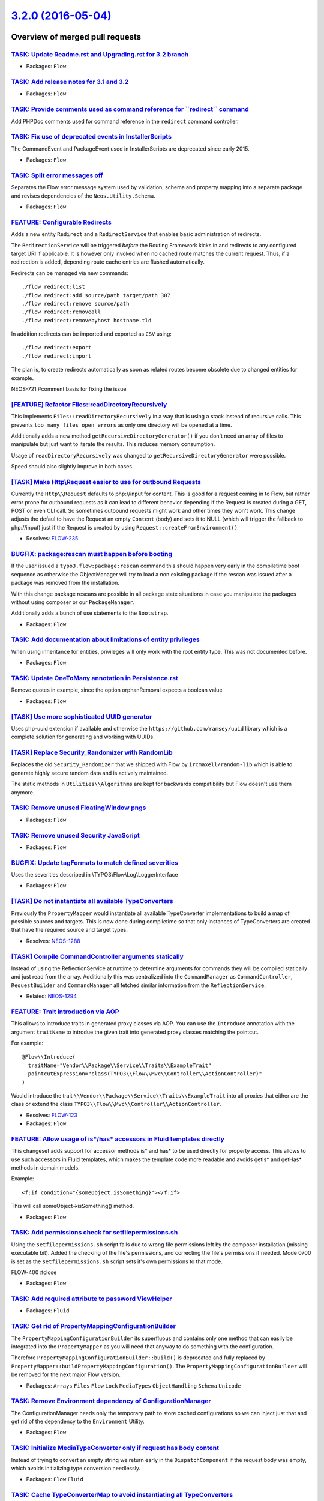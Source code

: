 `3.2.0 (2016-05-04) <https://github.com/neos/flow-development-collection/releases/tag/3.2.0>`_
==============================================================================================

Overview of merged pull requests
~~~~~~~~~~~~~~~~~~~~~~~~~~~~~~~~

`TASK: Update Readme.rst and Upgrading.rst for 3.2 branch <https://github.com/neos/flow-development-collection/pull/342>`_
--------------------------------------------------------------------------------------------------------------------------

* Packages: ``Flow``

`TASK: Add release notes for 3.1 and 3.2 <https://github.com/neos/flow-development-collection/pull/336>`_
---------------------------------------------------------------------------------------------------------

* Packages: ``Flow``

`TASK: Provide comments used as command reference for \`\`redirect\`\` command <https://github.com/neos/flow-development-collection/pull/339>`_
-----------------------------------------------------------------------------------------------------------------------------------------------

Add PHPDoc comments used for command reference in the ``redirect`` command controller.

`TASK: Fix use of deprecated events in InstallerScripts <https://github.com/neos/flow-development-collection/pull/338>`_
------------------------------------------------------------------------------------------------------------------------

The CommandEvent and PackageEvent used in InstallerScripts are
deprecated since early 2015.

* Packages: ``Flow``

`TASK: Split error messages off <https://github.com/neos/flow-development-collection/pull/252>`_
------------------------------------------------------------------------------------------------

Separates the Flow error message system used by validation,
schema and property mapping into a separate package and
revises dependencies of the ``Neos.Utility.Schema``.

* Packages: ``Flow``

`FEATURE: Configurable Redirects <https://github.com/neos/flow-development-collection/pull/195>`_
-------------------------------------------------------------------------------------------------

Adds a new entity ``Redirect`` and a ``RedirectService`` that enables
basic administration of redirects.

The ``RedirectionService`` will be triggered *before* the Routing Framework
kicks in and redirects to any configured target URI if applicable.
It is however only invoked when no cached route matches the current
request. Thus, if a redirection is added, depending route cache entries
are flushed automatically.

Redirects can be managed via new commands::

    ./flow redirect:list
    ./flow redirect:add source/path target/path 307
    ./flow redirect:remove source/path
    ./flow redirect:removeall
    ./flow redirect:removebyhost hostname.tld

In addition redirects can be imported and exported as ``CSV`` using::

    ./flow redirect:export
    ./flow redirect:import

The plan is, to create redirects automatically as soon as related
routes become obsolete due to changed entities for example.

NEOS-721 #comment basis for fixing the issue

`[FEATURE] Refactor Files::readDirectoryRecursively <https://github.com/neos/flow-development-collection/pull/9>`_
------------------------------------------------------------------------------------------------------------------

This implements ``Files::readDirectoryRecursively`` in a way
that is using a stack instead of recursive calls. This prevents
``too many files open errors`` as only one directory will be
opened at a time.

Additionally adds a new method ``getRecursiveDirectoryGenerator()``
if you don't need an array of files to manipulate but just want to
iterate the results. This reduces memory consumption.

Usage of ``readDirectoryRecursively`` was changed to
``getRecursiveDirectoryGenerator`` were possible.

Speed should also slightly improve in both cases.

`[TASK] Make Http\\Request easier to use for outbound Requests <https://github.com/neos/flow-development-collection/pull/8>`_
----------------------------------------------------------------------------------------------------------------------------

Currently the ``Http\\Request`` defaults to php://input for
content. This is good for a request coming in to Flow, but rather
error prone for outbound requests as it can lead to different behavior
depending if the Request is created during a GET, POST or even CLI
call. So sometimes outbound requests might work and other times they
won't work. This change adjusts the defaul to have the Request an
empty ``Content`` (body) and sets it to NULL (which will trigger the
fallback to php://input) just if the Request is created by using
``Request::createFromEnvironment()``

* Resolves: `FLOW-235 <https://jira.neos.io/browse/FLOW-235>`_

`BUGFIX: package:rescan must happen before booting <https://github.com/neos/flow-development-collection/pull/332>`_
-------------------------------------------------------------------------------------------------------------------

If the user issued a ``typo3.flow:package:rescan`` command this should
happen very early in the compiletime boot sequence as otherwise the
ObjectManager will try to load a non existing package if the rescan was
issued after a package was removed from the installation.

With this change package rescans are possible in all package state
situations in case you manipulate the packages without using composer
or our ``PackageManager``.

Additionally adds a bunch of use statements to the ``Bootstrap``.

* Packages: ``Flow``

`TASK: Add documentation about limitations of entity privileges <https://github.com/neos/flow-development-collection/pull/331>`_
--------------------------------------------------------------------------------------------------------------------------------

When using inheritance for entities, privileges will only work with the root entity type. This was not documented before.

* Packages: ``Flow``

`TASK: Update OneToMany annotation in Persistence.rst <https://github.com/neos/flow-development-collection/pull/326>`_
----------------------------------------------------------------------------------------------------------------------

Remove quotes in example, since the option orphanRemoval expects a boolean value

* Packages: ``Flow``

`[TASK] Use more sophisticated UUID generator <https://github.com/neos/flow-development-collection/pull/4>`_
------------------------------------------------------------------------------------------------------------

Uses php-uuid extension if available and otherwise the
``https://github.com/ramsey/uuid`` library which is a complete
solution for generating and working with UUIDs.

`[TASK] Replace Security_Randomizer with RandomLib <https://github.com/neos/flow-development-collection/pull/5>`_
-----------------------------------------------------------------------------------------------------------------

Replaces the old ``Security_Randomizer`` that we shipped with Flow
by ``ircmaxell/random-lib`` which is able to generate highly
secure random data and is actively maintained.

The static methods in ``Utilities\\Algorithms`` are kept for
backwards compatibility but Flow doesn't use them anymore.

`TASK: Remove unused FloatingWindow pngs <https://github.com/neos/flow-development-collection/pull/325>`_
---------------------------------------------------------------------------------------------------------

* Packages: ``Flow``

`TASK: Remove unused Security JavaScript <https://github.com/neos/flow-development-collection/pull/322>`_
---------------------------------------------------------------------------------------------------------

* Packages: ``Flow``

`BUGFIX: Update tagFormats to match defined severities <https://github.com/neos/flow-development-collection/pull/273>`_
-----------------------------------------------------------------------------------------------------------------------

Uses the severities descriped in \\TYPO3\\Flow\\Log\\LoggerInterface

* Packages: ``Flow``

`[TASK] Do not instantiate all available TypeConverters <https://github.com/neos/flow-development-collection/pull/3>`_
----------------------------------------------------------------------------------------------------------------------

Previously the ``PropertyMapper`` would instantiate all
available TypeConverter implementations to build a map of possible
sources and targets. This is now done during compiletime so that
only instances of TypeConverters are created that have the required
source and target types.

* Resolves: `NEOS-1288 <https://jira.neos.io/browse/NEOS-1288>`_

`[TASK] Compile CommandController arguments statically <https://github.com/neos/flow-development-collection/pull/2>`_
---------------------------------------------------------------------------------------------------------------------

Instead of using the ReflectionService at runtime to determine
arguments for commands they will be compiled statically and just
read from the array. Additionally this was centralized into the
``CommandManager`` as ``CommandController``, ``RequestBuilder`` and
``CommandManager`` all fetched similar information from the
``ReflectionService``.

* Related: `NEOS-1294 <https://jira.neos.io/browse/NEOS-1294>`_

`FEATURE: Trait introduction via AOP <https://github.com/neos/flow-development-collection/pull/186>`_
-----------------------------------------------------------------------------------------------------

This allows to introduce traits in generated proxy classes
via AOP. You can use the ``Introduce`` annotation with the
argument ``traitName`` to introdue the given trait into
generated proxy classes matching the pointcut.

For example::

  @Flow\\Introduce(
    traitName="Vendor\\Package\\Service\\Traits\\ExampleTrait"
    pointcutExpression="class(TYPO3\\Flow\\Mvc\\Controller\\ActionController)"
  )

Would introduce the trait ``\\Vendor\\Package\\Service\\Traits\\ExampleTrait``
into all proxies that either are the class or extend the class
``TYPO3\\Flow\\Mvc\\Controller\\ActionController``.

* Resolves: `FLOW-123 <https://jira.neos.io/browse/FLOW-123>`_
* Packages: ``Flow``

`FEATURE: Allow usage of is*/has* accessors in Fluid templates directly <https://github.com/neos/flow-development-collection/pull/108>`_
----------------------------------------------------------------------------------------------------------------------------------------

This changeset adds support for accessor methods is* and has* to be
used directly for property access.
This allows to use such accessors in Fluid templates, which makes
the template code more readable and avoids getIs* and getHas* methods
in domain models.

Example::

    <f:if condition="{someObject.isSomething}"></f:if>

This will call someObject->isSomething() method.

* Packages: ``Flow``

`TASK: Add permissions check for setfilepermissions.sh <https://github.com/neos/flow-development-collection/pull/106>`_
-----------------------------------------------------------------------------------------------------------------------

Using the ``setfilepermissions.sh`` script fails due to wrong file permissions left by the composer installation (missing executable bit). Added the checking of the file's permissions, and correcting the file's permissions if needed. Mode 0700 is set as the ``setfilepermissions.sh`` script sets it's own permissions to that mode.

FLOW-400 #close

* Packages: ``Flow``

`TASK: Add required attribute to password ViewHelper <https://github.com/neos/flow-development-collection/pull/320>`_
---------------------------------------------------------------------------------------------------------------------

* Packages: ``Fluid``

`TASK: Get rid of PropertyMappingConfigurationBuilder <https://github.com/neos/flow-development-collection/pull/317>`_
----------------------------------------------------------------------------------------------------------------------

The ``PropertyMappingConfigurationBuilder`` its superfluous and contains
only one method that can easily be integrated into the ``PropertyMapper`` as
you will need that anyway to do something with the configuration.

Therefore ``PropertyMappingConfigurationBuilder::build()`` is deprecated
and fully replaced by ``PropertyMapper::buildPropertyMappingConfiguration()``.
The ``PropertyMappingConfigurationBuilder`` will be removed for the next
major Flow version.

* Packages: ``Arrays`` ``Files`` ``Flow`` ``Lock`` ``MediaTypes`` ``ObjectHandling`` ``Schema`` ``Unicode``

`TASK: Remove Environment dependency of ConfigurationManager <https://github.com/neos/flow-development-collection/pull/315>`_
-----------------------------------------------------------------------------------------------------------------------------

The ConfigurationManager needs only the temporary path to store cached
configurations so we can inject just that and get rid of the dependency
to the ``Environment`` Utility.

* Packages: ``Flow``

`TASK: Initialize MediaTypeConverter only if request has body content <https://github.com/neos/flow-development-collection/pull/316>`_
--------------------------------------------------------------------------------------------------------------------------------------

Instead of trying to convert an empty string we return early in
the ``DispatchComponent`` if the request body was empty, which
avoids initializing type conversion needlessly.

* Packages: ``Flow`` ``Fluid``

`TASK: Cache TypeConverterMap to avoid instantiating all TypeConverters <https://github.com/neos/flow-development-collection/pull/318>`_
----------------------------------------------------------------------------------------------------------------------------------------

The source and target types as well as priorities for all registered
``TypeConverters`` can be cached in Production context as they are not
changing. That avoids instantiating all ``TypeConverters`` on each
request saving some time.

NEOS-1288 #resolve

* Packages: ``Flow``

`BUGFIX: Always set subpackage key when setting package key in forward <https://github.com/neos/flow-development-collection/pull/319>`_
---------------------------------------------------------------------------------------------------------------------------------------

The subpackage key is directly derived from the package key in the forward
method. Previously, if the subpackage key was not provided, it would not be
set in the next request.
Therefore to forward to a non-subpackage from a subpackage it was required
to specify the package key with trailing backslashes, so the subpackage key
would resolve to an empty string.

With this change it is possible by just specifying the actual package key
to forward to.

* Packages: ``Flow``

`BUGFIX: If query is null the condition break <https://github.com/neos/flow-development-collection/pull/304>`_
--------------------------------------------------------------------------------------------------------------

This change trim the query string, without this change the condition to build the request URI is wrong when the query is null and the URI contains a question mark without request arguments.

* Packages: ``Flow``

`TASK: Adjust schema files to new settings introduced in #299 <https://github.com/neos/flow-development-collection/pull/314>`_
------------------------------------------------------------------------------------------------------------------------------

Adds the settings introduced in #299 to the schema files.
Refactores the constants to lower case

* Packages: ``Flow``

`TASK: Adjust .editorconfig to use 4 spaces for JS files <https://github.com/neos/flow-development-collection/pull/309>`_
-------------------------------------------------------------------------------------------------------------------------

* Packages: ``Flow``

`BUGFIX: orphanRemoval must be a true integer <https://github.com/neos/flow-development-collection/pull/313>`_
--------------------------------------------------------------------------------------------------------------

Doctrine expects a true integer instead of a string (true in double quots) for the orphanRemoval property.

* Packages: ``Flow``

`TASK: Adjust unit tests mocks to new errors <https://github.com/neos/flow-development-collection/pull/311>`_
-------------------------------------------------------------------------------------------------------------

Since ``phpunit-mock-objects`` 3.1.0 errors are thrown when a mocked
method is not allowed, non-existing, final or private.

This change adjusts to that change by getting rid of such mistakes in
the tests, which are made visible due to the change.

* Packages: ``Flow`` ``Fluid``

`TASK: Adjust unit tests mocks to new errors <https://github.com/neos/flow-development-collection/pull/310>`_
-------------------------------------------------------------------------------------------------------------

Since ``phpunit-mock-objects`` 3.1.0 errors are thrown when a mocked
method is not allowed, non-existing, final or private.

This change adjusts to that change by getting rid of such mistakes in
the tests, which are made visible due to the change.

* Packages: ``Flow`` ``Fluid``

`TASK: Improve Doctrine CLI tooling <https://github.com/neos/flow-development-collection/pull/301>`_
----------------------------------------------------------------------------------------------------

This does some code style cleanup in the codebase and makes use of the improvements in Doctrine Migrations 1.3.

The output of `doctrine:migrationstatus` is improved vastly (shows executed but no longer available migrations, shorter default output, can show migration descriptions, color support).

Migration generation has been improved and the error handling and output of `doctrine:migrate` have been improved.

FLOW-292 #close

* Packages: ``Flow``

`TASK: Monitor only classes of packages with registered objects <https://github.com/neos/flow-development-collection/pull/302>`_
--------------------------------------------------------------------------------------------------------------------------------

With this change the amount of monitored class files is massively reduced
by only monitoring class files of packages that have active object
configurations.
This improves request time in development context noticeably.

* Packages: ``Flow``

`BUGFIX: Remove duplicate registration of ClassLoader <https://github.com/neos/flow-development-collection/pull/307>`_
----------------------------------------------------------------------------------------------------------------------

The Flow class loader is registered in doctrines annotation reader twice.
First in ``Booting\\Scripts::registerClassLoaderInAnnotationRegistry()``
then again in the ReflectionService. As this is unnecessary and is not
directly related to the ReflectionService the second registration is
removed with this change.

* Packages: ``Flow``

`FEATURE: Add debug output for \\ArrayObject instances <https://github.com/neos/flow-development-collection/pull/254>`_
----------------------------------------------------------------------------------------------------------------------

* Packages: ``Flow``

`BUGFIX: Log throwable errors in PHP 7 <https://github.com/neos/flow-development-collection/pull/303>`_
-------------------------------------------------------------------------------------------------------

Throwable errors (``TypeError``, ``ParseError``, ..) introduced in PHP 7.0
are not logged in the system log. Which means these errors can only
be shown using the debug exception handler.

To fix this a new logger interface ``ThrowableLoggerInterface``
that extends the existing ``LoggerInface`` is introduced,
which adds supports throwables in addition to exceptions.

To support PHP7 in custom logger interfaces, the new interface needs
to be implemented. Otherwise throwables won't get logged.

FLOW-441 #close

* Packages: ``Flow``

`TASK: Refactor the resource management to use PHP Generator <https://github.com/neos/flow-development-collection/pull/41>`_
----------------------------------------------------------------------------------------------------------------------------

Currently the Resource Management does not scale with a lots of resources.

This change introduces some API refactoring to use PHP Generators to
iterate during resource cleanup and publishing (affected are ``StorageInterface``
and ``TargetInterface``).

In ``CollectionInterface`` the return type of ``getObjects()`` changes from
``array`` to ``Generator`` which should be the same for practical purposes.

Some methods can now receive a callback function, the function will receive
the current iteration, as integer, and the currently processed object, as
TYPO3\\Flow\\Resource\\Storage\\Object. The callback is executed after each
object was processed.

Other interfaces (``StorageInterface`` and ``TargetInterface``) are not
changed to stay BC.

FLOW-294 #close

`TASK: Fix Configuration cache usage <https://github.com/neos/flow-development-collection/pull/300>`_
-----------------------------------------------------------------------------------------------------

The Objects configuration was never checked against the loaded
configuration cache but still saved sometimes. If a specific configuration type
was saved depended on the fact that it was loaded at the time of writing the
configuration cache. We now make sure that Objects configurations are also used
if they are cached and that we load all configuration types before writing the
cache.

* Packages: ``Flow``

`FEATURE: Configurable application token and application name <https://github.com/neos/flow-development-collection/pull/299>`_
------------------------------------------------------------------------------------------------------------------------------

This change introduces two news setting. One which allows for configuring
what is exposed via the default "X-Powered-By" HTTP header and a
second one which allows for configuring a human-readable application
name.

Previously, the header ("X-Flow-Powered") exposed the full version number
of Flow which may be undesirable in certain setups. Through the new
setting `core.applicationToken` now one of three options can be chosen:

- "Off" (no X-Powered-By header is sent)
- "ApplicationName" (the application name only, determined via the core.applicationKey setting)
- "MajorVersion" (the application name + major version, e.g. "Neos/2"
- "MinorVersion" (the application name + minor version, e.g. "Neos/2.1"

The new `core.applicationName` setting is used for defining a human-
friendly name, like "Neos" or "Flow", which is used for the `./flow` help
message and in the X-Powered-By header.

* Packages: ``Flow``

`TASK: Split utilities to separate packages <https://github.com/neos/flow-development-collection/pull/298>`_
------------------------------------------------------------------------------------------------------------

Includes a split of all Flow utilities to small dedicated packages fulfilling a specific purpose.
Namely the following new packages are created:

- Neos.Utility.Arrays
- Neos.Utility.Files
- Neos.Utility.Lock
- Neos.Utility.ObjectHandling
- Neos.Utility.Schema
- Neos.Utility.Pdo
- Neos.Utility.Unicode
- Neos.Utility.MediaTypes
- Neos.Utility.OpCodeCacheHelper

Additionally the Flow bootstrap no longer directly includes utility classes but relies on the
composer autoloader to load them. As the composer autoloader is then loaded anyway the
Flow ClassLoader no longer needs to include the composer autoload files but simply
falls back to the composer autoloader for most classes.

* Packages: ``Unicode``

`TASK: Memcached cache backend compatibility with memcached <https://github.com/neos/flow-development-collection/pull/296>`_
----------------------------------------------------------------------------------------------------------------------------

Adds support for the "memcached" extension in addition to the existing
support for the "memcache" extension.

"memcached" is a newer version with several improvements and often both
extensions aren't available simultaneously.

FLOW-440 #close

* Packages: ``Flow``

`BUGFIX: Accept multiple autoload paths for Flow packages <https://github.com/neos/flow-development-collection/pull/297>`_
--------------------------------------------------------------------------------------------------------------------------

Flow packages with a PSR-4 and a PSR-0 autoload path will only search for a ``Package.php``
file in the PSR-4 class path, which breaks if the ``Package.php`` is actually in the PSR-0 path.
With this change Flow will search in both paths with a preference on the PSR-4 path as PSR-0
is deprecated. Additionally only Flow package types will be searched for ``Package.php`` files.
If both paths contain a ``Package.php`` file Flow will throw an Exception because we cannot
know which one to load.

* Packages: ``Flow``

`TASK: Wrong namespace configuration for some package <https://github.com/neos/flow-development-collection/pull/295>`_
----------------------------------------------------------------------------------------------------------------------

* Packages: ``Flow``

`TASK: extracted Schema, Pdo, OpcodeCache from TYPO3.Flow/Utility <https://github.com/neos/flow-development-collection/pull/294>`_
----------------------------------------------------------------------------------------------------------------------------------

* Packages: ``Files`` ``Flow``

`TASK: Split Array Utilities to Neos.Utilities.Arrays <https://github.com/neos/flow-development-collection/pull/288>`_
----------------------------------------------------------------------------------------------------------------------

* Packages: ``Arrays`` ``Flow``

`TASK: extracted Neos.Utility.MediaTypes from TYPO3.Flow/Utility <https://github.com/neos/flow-development-collection/pull/285>`_
---------------------------------------------------------------------------------------------------------------------------------

* Packages: ``Flow`` ``MediaTypes``

`TASK: extracted Neos.Utility.Files from TYPO3.Flow/Tests/Unit/Utility <https://github.com/neos/flow-development-collection/pull/284>`_
---------------------------------------------------------------------------------------------------------------------------------------

* Packages: ``Files`` ``Flow``

`Split: Merged kitsunet-composer-autoload <https://github.com/neos/flow-development-collection/pull/283>`_
----------------------------------------------------------------------------------------------------------

`TASK: Create ObjectUtilities package <https://github.com/neos/flow-development-collection/pull/281>`_
------------------------------------------------------------------------------------------------------

This package contains the ObjectAccess and TypeHandling utilities from Flow.
Both are related and are useful if working with objects and types.

* Packages: ``Flow``

`BUGFIX: Remove duplicate "htmlspecialchars" <https://github.com/neos/flow-development-collection/pull/276>`_
-------------------------------------------------------------------------------------------------------------

Removes a duplicate "htmlspecialchars" on the
id-Attribute of the "orginallySubmittedResource"
hidden-field.

* Packages: ``Fluid``

`FEATURE: Allow setting validator options for element validators <https://github.com/neos/flow-development-collection/pull/242>`_
---------------------------------------------------------------------------------------------------------------------------------

The element validators configured for a collection validator couldn't
accept options so far, with this change it is possible to set the
``elementValidatorOptions`` option on the ``CollectionValidator`` to
give options to the element validator.

FLOW-435 #resolve

* Packages: ``Flow``

`BUGFIX: Fix regression with frozen reflection service <https://github.com/neos/flow-development-collection/pull/277>`_
-----------------------------------------------------------------------------------------------------------------------

The commit `409a45aaf9550b2df790c9730b7f002bd609624b <https://github.com/neos/flow-development-collection/commit/409a45aaf9550b2df790c9730b7f002bd609624b>`_ introduced a change
for early return inside the reflection service that did not catch a case
where the context was not initialized from the environment.

* Packages: ``Flow``

`TASK: Raise doctrine/migrations version to 1.3 <https://github.com/neos/flow-development-collection/pull/255>`_
----------------------------------------------------------------------------------------------------------------

This may bring a massive speedup and avoids an issue with composer.json
not being included with the 1.0.0 archives.

* Packages: ``Flow``

`BUGFIX: Avoid cross influence in schema migrations <https://github.com/neos/flow-development-collection/pull/272>`_
--------------------------------------------------------------------------------------------------------------------

There have been cleanup migrations added in the past that interact in
breaking ways with each other. This changes the index renaming to only
happen if needed.

* Packages: ``Flow``

`TASK: Do not initialize ReflectionService on shutdown if not needed <https://github.com/neos/flow-development-collection/pull/266>`_
-------------------------------------------------------------------------------------------------------------------------------------

The ReflectionService would be still initialized before having an early
return in the saveToCache() method. This change makes sure to not
initialize the ReflectionService which results in less cache entries
being loaded and therefore less memory consumption and I/O.

NEOS-571 #comment Optimize ReflectionService shutdown

* Packages: ``Flow``

`BUGFIX: Avoid warning on empty controller class <https://github.com/neos/flow-development-collection/pull/260>`_
-----------------------------------------------------------------------------------------------------------------

* Packages: ``Flow``

`BUGFIX: Rendering docs produced errors and warnings <https://github.com/neos/flow-development-collection/pull/259>`_
---------------------------------------------------------------------------------------------------------------------

Removed all possible errors and warnings from documentation. This will
allow new errors to be visible as soon as they occur and to reduce the
overall errors.

Some errors lead to non working links or syntax highlighting.

Also fixed indentation at some places. As the indentation wasn't the
same everywhere.

* Packages: ``Flow``

`TASK: Fix rST errors and warnings for 3.1 <https://github.com/neos/flow-development-collection/pull/263>`_
-----------------------------------------------------------------------------------------------------------

I've tried to fix as much as possible.

But I can't resolve some errors, e.g. in ChangeLog some labels exist twice as there were two pull requests for the same topic leading to the same title.

Beside that, there are two code blocks I can't fix with my knowledge and without breaking the code.

* Packages: ``Flow``

`TASK: Fix rST errors and warnings for 3.0 <https://github.com/neos/flow-development-collection/pull/264>`_
-----------------------------------------------------------------------------------------------------------

I've tried to fix as much as possible.

But I can't resolve some errors, e.g. in ChangeLog some labels exist twice as there were two pull requests for the same topic leading to the same title.

Beside that, there are two code blocks I can't fix with my knowledge and without breaking the code.

* Packages: ``Flow``

`BUGFIX: All rst errors and warnings <https://github.com/neos/flow-development-collection/pull/265>`_
-----------------------------------------------------------------------------------------------------

As the used syntax was invalid to sphinx, and `'` are recommended in
yaml anyway.

* Packages: ``Flow``

`BUGFIX: Missing ending slash for PSR4 package <https://github.com/neos/flow-development-collection/pull/262>`_
---------------------------------------------------------------------------------------------------------------

This change add a missing ending slash in the autoload path for PSR4 package.

* Packages: ``Flow``

`BUGFIX: Correct error message in package:create command <https://github.com/neos/flow-development-collection/pull/257>`_
-------------------------------------------------------------------------------------------------------------------------

$packageType is used in the error message if is is not a valid Flow package
type.

* Packages: ``Flow``

`Revert "TASK: Exclude classes pulled in by doctrine/migrations 1.3" <https://github.com/neos/flow-development-collection/pull/253>`_
-------------------------------------------------------------------------------------------------------------------------------------

Reverts neos/flow-development-collection#251

Flow 2.3 still runs on PHP 5.3 but doctrine/migrations 1.3 requires at least 5.5, therefore
we need to revert this requirement to make Flow 2.3 work smoothly with PHP 5.3.

* Packages: ``Flow``

`TASK: Exclude classes pulled in by doctrine/migrations 1.3 <https://github.com/neos/flow-development-collection/pull/251>`_
----------------------------------------------------------------------------------------------------------------------------

Pulling in doctrine/migrations 1.3 works fine, but it comes with some
new dependencies that need to be excluded from reflection.

* Packages: ``Flow``

`BUGFIX: Adjust index names to match Doctrine DBAL 2.5 <https://github.com/neos/flow-development-collection/pull/250>`_
-----------------------------------------------------------------------------------------------------------------------

The use of Doctrine 2.5 (instead of 2.4) exposes the fact that some
(old) index names in the Flow database schema do not match the names
that are generated currently.

This adjusts those index names, something that is a one-time adjustment.

FLOW-427 #close Adjusts indexes as needed
FLOW-222 #close Adjusts indexes as needed

* Packages: ``Flow``

`BUGFIX: Fix session garbageCollector probability of 0 <https://github.com/neos/flow-development-collection/pull/247>`_
-----------------------------------------------------------------------------------------------------------------------

I would expect a session garbageCollection.probability of zero would never
trigger garbage collection.

Previously it actually did with a probability 1 / 101 as a it results in the
equation rand(0, 100) <= 0.

* Packages: ``Flow``

`BUGFIX: Fix two small formatting issues in docs <https://github.com/neos/flow-development-collection/pull/249>`_
-----------------------------------------------------------------------------------------------------------------

The dot was one to much, and the link didn't render because of formatting
issue.

Beside that, `EssentialDesignPatterns.rst` was not posix conform as the last
line was missing new line character. Some leftover "TYPO Flow" uses have
been removed as well.

* Packages: ``Flow``

`TASK: Rename "TYPO3 Flow" to "Flow" and update URLs <https://github.com/neos/flow-development-collection/pull/244>`_
---------------------------------------------------------------------------------------------------------------------

* Packages: ``Flow``

`TASK: Explain relation to package default files <https://github.com/neos/flow-development-collection/pull/245>`_
-----------------------------------------------------------------------------------------------------------------

* Packages: ``Flow``

`BUGFIX: Evaluate property conditions without security checks <https://github.com/neos/flow-development-collection/pull/217>`_
------------------------------------------------------------------------------------------------------------------------------

The PropertyConditionGenerator for entity privileges allows the use of
global objects from the configured global context. If those in turn
may be secured, the system runs into an endless loop.

To avoid this, the fetching of the value for the operand is done without
security checks after this change.

* Packages: ``Flow``

`BUGFIX: Respect constructor arguments that are no properties during property mapping <https://github.com/neos/flow-development-collection/pull/207>`_
------------------------------------------------------------------------------------------------------------------------------------------------------

The PersistentObjectConverter does not evaluate constructor arguments
when determining the type of its children.

This patch adds the check and now constructor arguments that are not
also a property are mapped again.

FLOW-371 #close

* Packages: ``Flow``

`BUGFIX: Inactive packages are handled correctly <https://github.com/neos/flow-development-collection/pull/241>`_
-----------------------------------------------------------------------------------------------------------------

After the package manager refactoring several inconsistencies with
inactive packages and moving them to a separate directory arose.
The code was adapted to make this more consistent and allow loading
of composer manifests from deactivated packages.

* Packages: ``Flow``

`TASK: Fix comment on Flow.session.name setting <https://github.com/neos/flow-development-collection/pull/243>`_
----------------------------------------------------------------------------------------------------------------

Leaving the name empty will not work as advertised.

* Packages: ``Flow``

`BUGFIX: 'Content-Type' (automatic) header fails in virtual browser <https://github.com/neos/flow-development-collection/pull/239>`_
------------------------------------------------------------------------------------------------------------------------------------

With adding the `Content-Type` header to the automatic headers of a virtual browser, the request fails every time.

The given value is cast to an array by the `Http\\Headers::set()` method. When setting this header in a `Header` (!) instance (`Http\\AbstractMessage::setHeader()`) of the request, a string is expected especially for `Content-Type`, but an array is given.

`BrowserTest` extended especially for this header field.

FLOW-305 #close

* Packages: ``Flow``

`BUGFIX: PackageManager only uses MetaData type if it was set <https://github.com/neos/flow-development-collection/pull/240>`_
------------------------------------------------------------------------------------------------------------------------------

The deprecated package metadata can contain a type but we should
use it for generating a composer manifest only if the type was
actually set otherwise the given type should be used.

* Packages: ``Flow``

`BUGFIX: package:create allows flow package type <https://github.com/neos/flow-development-collection/pull/238>`_
-----------------------------------------------------------------------------------------------------------------

The condition to check for a valid Flow package type in
the ``package:create`` command was not negated correctly and
so didn't allow creation of any flow package type.

This is now fixed and creation of packages works again.

* Packages: ``Flow``

`BUGFIX: Value objects can be property mapped when submitted by identifier only <https://github.com/neos/flow-development-collection/pull/205>`_
------------------------------------------------------------------------------------------------------------------------------------------------

The identifier is unset from the submitted properties for Value Objects, because
they should use constructor arguments to be reconstituted. However, in forms
value objects are currently submitted by identifier, which will make property
mapping fail with an error.

This change fixes that by only unsetting the identifier if there are other
properties submitted.

* Packages: ``Flow``

`TASK: Generated database migrations are PSR-2 compatible <https://github.com/neos/flow-development-collection/pull/213>`_
--------------------------------------------------------------------------------------------------------------------------

This task makes generated database migrations compatible with the PSR-2 coding style guide to which Flow recently switched.

* Packages: ``Flow``

`TASK: The \`\`package:rescan\`\` command is callable without proxies <https://github.com/neos/flow-development-collection/pull/214>`_
--------------------------------------------------------------------------------------------------------------------------------------

To mitigate problems with packages not being loaded while creating
proxies the ``package:rescan`` command now becomes a compile time 
command, so it must be called via ``typo3.flow:package:rescan``.

* Packages: ``Flow``

`FEATURE: Command to generate key pair for RsaWalletService <https://github.com/neos/flow-development-collection/pull/230>`_
----------------------------------------------------------------------------------------------------------------------------

A new CLI command to generate a key pair:

  ./ flow security:generatekeypair

* Packages: ``Flow``

`TASK: Add PHP process debug info in logged exception <https://github.com/neos/flow-development-collection/pull/228>`_
----------------------------------------------------------------------------------------------------------------------

This change add the current PHP process PID, script Inode and
current user information (UID, GID, Username) when Flow log an
exception.

* Packages: ``Flow``

`TASK: RsaWalletService tweaks <https://github.com/neos/flow-development-collection/pull/229>`_
-----------------------------------------------------------------------------------------------

Improves naming and documentation in RsaWalletService and the related command controller.

* Packages: ``Flow``

`TASK: InternalRequestEngine should clear persistence after request <https://github.com/neos/flow-development-collection/pull/233>`_
------------------------------------------------------------------------------------------------------------------------------------

To correctly simulate a real http request, the internal request engine should clear the state
of the persistence manager after a request.

* Packages: ``Flow``

`TASK: Change typo3.org reference to neos.io <https://github.com/neos/flow-development-collection/pull/234>`_
-------------------------------------------------------------------------------------------------------------

This change uses www.neos.io instead of typo3.org for testing the CurlEngine.

* Packages: ``Flow``

`TASK: When reconnecting to DB, log preceding exception <https://github.com/neos/flow-development-collection/pull/218>`_
------------------------------------------------------------------------------------------------------------------------

When flushing fails with Doctrine, we try to reconnect and flush again,
to work around dropped connections.

If the disconnection was caused by a "real" error, the cause was lost.
This change logs the exception that caused the reconnection to ease
debugging.

* Packages: ``Flow``

`BUGFIX: Initialize Bootstrap::requestHandlers with empty array <https://github.com/neos/flow-development-collection/pull/232>`_
--------------------------------------------------------------------------------------------------------------------------------

The ``requestHandlers`` property of the Bootstrap is used as an
array but is never initialized. For sake of cleanliness it should be.

* Packages: ``Flow``

`BUGFIX: Allow composite keys over foreign entities <https://github.com/neos/flow-development-collection/pull/154>`_
--------------------------------------------------------------------------------------------------------------------

Currently, the implementation of the FlowAnnotationDriver prevents
composite primary keys including an foreign entity reference to
work, as in the example of doctrine:
http://docs.doctrine-project.org/en/latest/tutorials/composite-primary-keys.html#identity-through-foreign-entities

This change adds the required mapping informations, which is only
a first step towards full composite key support.

FLOW-259 #close

* Packages: ``Flow``

`TASK: Deprecate EarlyLogger <https://github.com/neos/flow-development-collection/pull/215>`_
---------------------------------------------------------------------------------------------

The ``EarlyLogger`` was explicitly meant for the ``PackageManager``
which is not using it anymore. Therefore the EarlyLogger is deprecated
and bound for removal in the next major Flow version.

To underline the fact that it was never meant for user land code the
``@api`` annotations were removed.

* Packages: ``Flow``

`BUGFIX: Make withoutAuthorizationChecks example realistic <https://github.com/neos/flow-development-collection/pull/223>`_
---------------------------------------------------------------------------------------------------------------------------

The example for usage of ``withoutAuthorizationChecks`` in the docblock
is wrong in as it shows variables used inside the closure as closure
arguments but that is impossible. Instead they must be added to the
closure context via ``use``.

* Packages: ``Flow``

`BUGFIX: Resolve type in UniqueEntityValidator <https://github.com/neos/flow-development-collection/pull/220>`_
---------------------------------------------------------------------------------------------------------------

Run the given validator value through TypeHandling::getTypeForValue()
to make sure doctrine proxies are resolved to the actual domain
model type.

* Resolves: `FLOW-433 <https://jira.neos.io/browse/FLOW-433>`_
* Packages: ``Flow``

`BUGFIX: Fix argument must be array but string given <https://github.com/neos/flow-development-collection/pull/222>`_
---------------------------------------------------------------------------------------------------------------------

Fix missing refactoring from `30b326a9735c80cd88c0acebcde127c02d6a198b <https://github.com/neos/flow-development-collection/commit/30b326a9735c80cd88c0acebcde127c02d6a198b>`_

* Packages: ``Flow``

`BUGFIX: Fix missing refactoring <https://github.com/neos/flow-development-collection/pull/221>`_
-------------------------------------------------------------------------------------------------

Missing refactoring after `30b326a9735c80cd88c0acebcde127c02d6a198b <https://github.com/neos/flow-development-collection/commit/30b326a9735c80cd88c0acebcde127c02d6a198b>`_
Method getComposerPackageNameFromPackageKey was moved from PackageManager to ComposerUtility but method call was still pointing to PackageManager.

* Packages: ``Flow``

`BUGFIX: InstallerScripts can run \`\`rescanPackages\`\` <https://github.com/neos/flow-development-collection/pull/212>`_
-------------------------------------------------------------------------------------------------------------------------

In order to update package states when composer changes packages
the PackageManager must work with minimal dependencies.
To make that possible all neccessary initialisations are moved to
the constructor and ``InstallerScripts`` define necessary
constants.

* Packages: ``Flow``

`!!!TASK: Refactor package management <https://github.com/neos/flow-development-collection/pull/131>`_
------------------------------------------------------------------------------------------------------

This is a major refactoring of the package management.
With this change the structure of the ``PackageStates`` file
is overhauled now using the composer key for consistency to
avoid problems if namespace or autoload information changes
as that would change the (Flow) package key.

Additionally makes the resolution mechanism for Flow package
keys more robust and stores additional metadata in the
``PackageStates.php`` to avoid loading all composer manifests
at runtime.
Furthermore the package loading order generation was improved by
using a more sophisticated algorithm to get the order right.

All the changes together lead to a noticeable speed improvement
in runtime situations.

Deactivating packages now results in the package being moved out
of regular package paths into an ``Inactive`` directory.

This change is marked breaking due to the following:

New packages are only automatically picked up if they were
installed via composer or created through the Flow package
management. In all other cases you need to run the:
``package:rescan`` command to pick new package up.

Some @api classes and methods were deprecated and will be removed
or changed in the next major Flow version.

Some newly added methods of PackageManager and Package are used
in the Flow core now, so if someone would reimplement both
according to interface it would not work with Flow, but that
is already the case without this change, so it shouldn't be an issue.

The whole MetaData part of the package management is no longer
used and will be removed in the next major version.

* Packages: ``Flow``

`MERGE: Branch '3.1' into master <https://github.com/neos/flow-development-collection/pull/209>`_
-------------------------------------------------------------------------------------------------

* Packages: ``Flow``

`TASK: Fix code style after merge <https://github.com/neos/flow-development-collection/pull/208>`_
--------------------------------------------------------------------------------------------------

* Packages: ``Flow`` ``Fluid``

`BUGFIX: StringHelper::startsWith broken with multiple occurance <https://github.com/neos/flow-development-collection/pull/204>`_
---------------------------------------------------------------------------------------------------------------------------------

In case the search string appeared multiple times in the haystack
startsWith would not correctly report the occurance at the beginning
as it used the same code as endsWith. This is now fixed by using
``mb_strpos`` instead ``mb_strrpos``.

FLOW-423 #close

* Packages: ``Eel``

`BUGFIX: Make sure Fluid parser is configured correctly <https://github.com/neos/flow-development-collection/pull/203>`_
------------------------------------------------------------------------------------------------------------------------

When ``AbstractTemplateView::renderSection`` is called on a section that
has partials inside, it can happen that for parsing the partial the
ParserConfiguration is not set. This depends on the cache status of the
section and partial template.

If this happens, no Interceptors are applied to the partial. As that
includes the Escaping interceptor it might be a "security issue" when
the system runs in development context.

FLOW-430 #close

* Packages: ``Fluid``

`BUGFIX: AOP Proxies properly check method existance before upward delegation <https://github.com/neos/flow-development-collection/pull/200>`_
----------------------------------------------------------------------------------------------------------------------------------------------

The usage of method_exists() checks inside the proxy class code was wrong by checking
the existence on the parent class of $this, which might in some circumstances not be
the current proxy class (ie. when checking method was originally called from a doctrine proxy).

This change fixes the method_exists calls by using the get_parent_class() without
parameter. Also, the method_exists check is added to the remaining method checks, that
currently only rely on is_callable, which in turn is always true on hierarchies that implement
__call magic method.

* Packages: ``Flow``

`BUGFIX: ResourceStreamWrapper now saves handles for resource:// - URIs <https://github.com/neos/flow-development-collection/pull/199>`_
----------------------------------------------------------------------------------------------------------------------------------------

Trying to use file_get_contents("resource://yourhashhere") led to an exception in the StreamWrapper.
This fix addresses the issue by correctly setting the StreamWrapper handle to the opened resource.

Additionally a test is provided to demonstrate the problem.

FLOW-302 #close

* Packages: ``Flow``

`BUGFIX: Default constructor arguments only autowired if needed <https://github.com/neos/flow-development-collection/pull/202>`_
--------------------------------------------------------------------------------------------------------------------------------

So far all constructor arguments were treated as autowired unless
configured otherwise. This can result in problems and one example
is seen with the constructor of ArrayObject starting from PHP 7.0.2.

Unfortunately PHP does not allow Reflection of built-in functions
arguments. This includes methods of built-in classes like ArrayObject.
This results in our ReflectionService to report null as default for
those arguments which will then be autowired. Since PHP 7.0.2 all three
arguments of the ArrayObject constructor are reported correctly by
Reflection but due to our autowiring the third argument will be given
as null in the proxy class which results in a fatal error.

The solution is to mark configured arguments that use the default or null
to be not autowired and do not give them to the original constructor if
they are not followed by an autowired argument.

FLOW-431 #close Fixes the issue by changing the way we apply default values

* Packages: ``Flow``

`[TASK] Include Exception class in ExceptionHandler with full path <https://github.com/neos/flow-development-collection/pull/1>`_
---------------------------------------------------------------------------------------------------------------------------------

The ExceptionHandler includes the Flow Exception class directly by using
the relative path. This might not work out if at some point we decide to
combine autoloaded classes as this class is autoloaded and the relative
path will be wrong then. Using the FLOW_PATH_FLOW constant we can easily
construct a full path to the file.

* Packages: ``Flow``

`TASK: Compile CommandController arguments statically <https://github.com/neos/flow-development-collection/pull/145>`_
----------------------------------------------------------------------------------------------------------------------

Instead of using the ReflectionService at runtime to determine
arguments for commands they will be compiled statically and just
read from the array. Additionally this was centralized into the
``CommandManager`` as ``CommandController``, ``RequestBuilder`` and
``CommandManager`` all fetched similar information from the
``ReflectionService``.

NEOS-1294

* Packages: ``Flow``

`TASK: Use ReflectionObject in the Debugger to dump dynamic properties <https://github.com/neos/flow-development-collection/pull/189>`_
---------------------------------------------------------------------------------------------------------------------------------------

This change replaces the usage of ReflectionClass in the Debugger
class by ReflectionObject. This allows for debugging properties which
are set on the object during runtime but are not defined as property
on the class. Without this change those properties are ignored in the
var_dump command.

* Packages: ``Flow``

`Detailed log <https://github.com/neos/flow-development-collection/compare/3.1.0...3.2.0>`_
~~~~~~~~~~~~~~~~~~~~~~~~~~~~~~~~~~~~~~~~~~~~~~~~~~~~~~~~~~~~~~~~~~~~~~~~~~~~~~~~~~~~~~~~~~~
